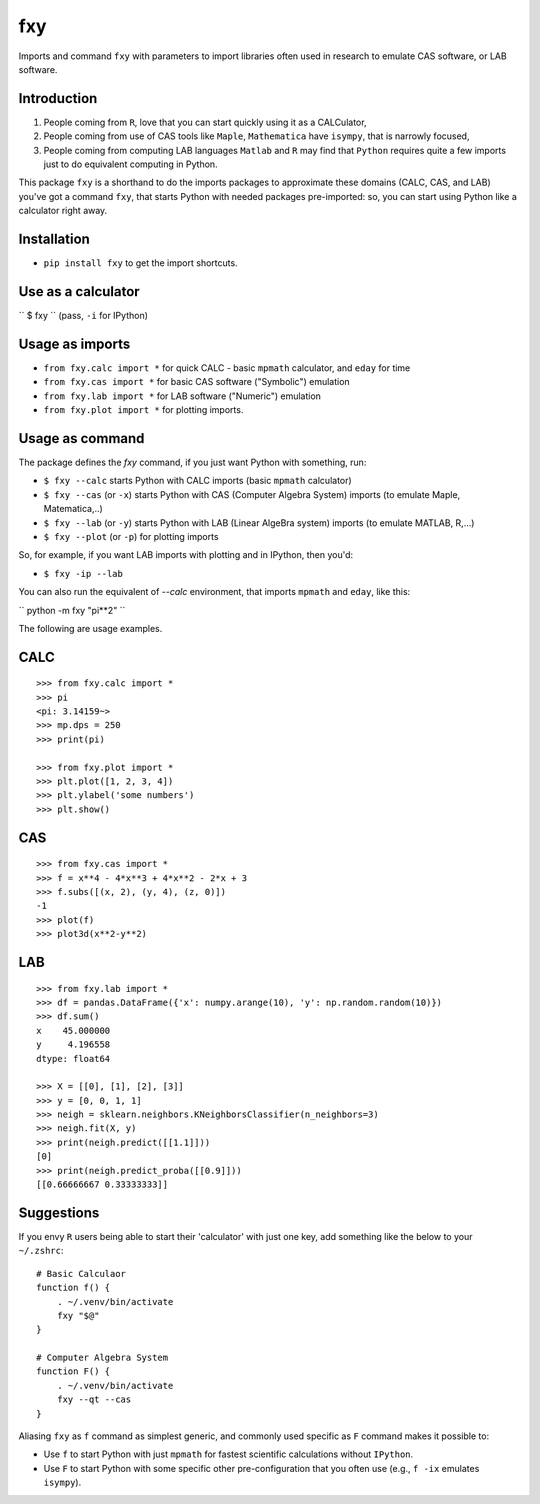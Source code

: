 fxy
===
.. |isympy| replace:: ``isympy``

Imports and command ``fxy`` with parameters to import libraries often used in research to emulate CAS software, or LAB software.

Introduction
------------

1. People coming from ``R``, love that you can start quickly using it as a CALCulator,
2. People coming from use of CAS tools like ``Maple``, ``Mathematica`` have ``isympy``, that is narrowly focused,
3. People coming from computing LAB languages ``Matlab`` and ``R`` may find that ``Python`` requires quite a few imports just to do equivalent computing in Python.

This package ``fxy`` is a shorthand to do the imports packages to approximate these domains (CALC, CAS, and LAB) you've got a command ``fxy``, that starts Python with needed packages pre-imported: so, you can start using Python like a calculator right away.

Installation
------------

-  ``pip install fxy`` to get the import shortcuts.

Use as a calculator
-------------------
``
$ fxy
``
(pass, ``-i`` for IPython)

Usage as imports
----------------

- ``from fxy.calc import *`` for quick CALC - basic ``mpmath`` calculator, and ``eday`` for time
- ``from fxy.cas import *`` for basic CAS software ("Symbolic") emulation
- ``from fxy.lab import *`` for LAB software ("Numeric") emulation
- ``from fxy.plot import *`` for plotting imports.

Usage as command
----------------
The package defines the `fxy` command, if you just want Python with something, run:

- ``$ fxy --calc`` starts Python with CALC imports (basic ``mpmath`` calculator)
- ``$ fxy --cas`` (or ``-x``) starts Python with CAS (Computer Algebra System) imports (to emulate Maple, Matematica,..)
- ``$ fxy --lab`` (or ``-y``) starts Python with LAB (Linear AlgeBra system) imports (to emulate MATLAB, R,...)
- ``$ fxy --plot`` (or ``-p``) for plotting imports

So, for example, if you want LAB imports with plotting and in IPython, then you'd:

- ``$ fxy -ip --lab``

You can also run the equivalent of `--calc` environment, that imports ``mpmath`` and ``eday``, like this:

``
python -m fxy "pi**2"
``

The following are usage examples.

CALC
----

::

    >>> from fxy.calc import *
    >>> pi
    <pi: 3.14159~>
    >>> mp.dps = 250
    >>> print(pi)

    >>> from fxy.plot import *
    >>> plt.plot([1, 2, 3, 4])
    >>> plt.ylabel('some numbers')
    >>> plt.show()

CAS
---

::

    >>> from fxy.cas import *
    >>> f = x**4 - 4*x**3 + 4*x**2 - 2*x + 3
    >>> f.subs([(x, 2), (y, 4), (z, 0)])
    -1
    >>> plot(f)
    >>> plot3d(x**2-y**2)

LAB
---

::

    >>> from fxy.lab import *
    >>> df = pandas.DataFrame({'x': numpy.arange(10), 'y': np.random.random(10)})
    >>> df.sum()
    x    45.000000
    y     4.196558
    dtype: float64

    >>> X = [[0], [1], [2], [3]]
    >>> y = [0, 0, 1, 1]
    >>> neigh = sklearn.neighbors.KNeighborsClassifier(n_neighbors=3)
    >>> neigh.fit(X, y)
    >>> print(neigh.predict([[1.1]]))
    [0]
    >>> print(neigh.predict_proba([[0.9]]))
    [[0.66666667 0.33333333]]


Suggestions
-----------

If you envy ``R`` users being able to start their 'calculator' with just one key, add something like the below to your ``~/.zshrc``:

::

    # Basic Calculaor
    function f() {
        . ~/.venv/bin/activate
        fxy "$@"
    }

    # Computer Algebra System
    function F() {
        . ~/.venv/bin/activate
        fxy --qt --cas
    }


Aliasing ``fxy`` as ``f`` command as simplest generic, and commonly used specific as ``F`` command makes it possible to:

- Use ``f`` to start Python with just ``mpmath`` for fastest scientific calculations without ``IPython``.
- Use ``F`` to start Python with some specific other pre-configuration that you often use (e.g., ``f -ix`` emulates ``isympy``).


.. _isympy:
    https://linux.die.net/man/1/isympy
